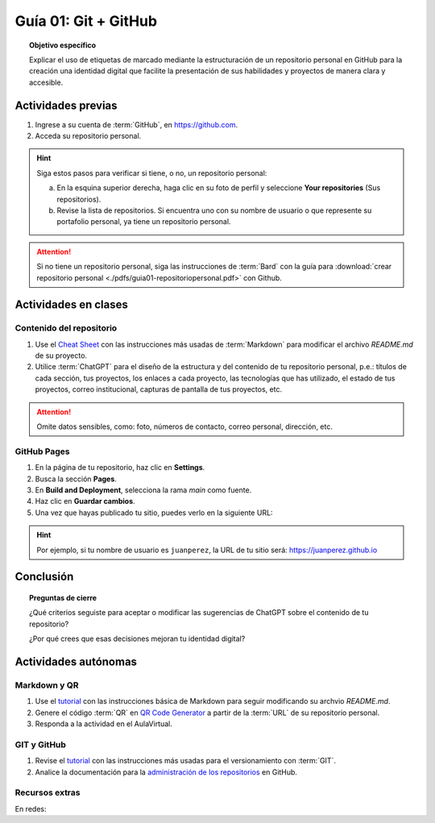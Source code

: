 ..
   Copyright (c) 2025 Allan Avendaño Sudario
   Licensed under Creative Commons Attribution-ShareAlike 4.0 International License
   SPDX-License-Identifier: CC-BY-SA-4.0

=====================
Guía 01: Git + GitHub
=====================

.. topic:: Objetivo específico
    :class: objetivo

    Explicar el uso de etiquetas de marcado mediante la estructuración de un repositorio personal en GitHub para la creación una identidad digital que facilite la presentación de sus habilidades y proyectos de manera clara y accesible.

Actividades previas
=====================

1. Ingrese a su cuenta de :term:`GitHub`, en `https://github.com <https://github.com>`_.
2. Acceda su repositorio personal. 
   
.. hint::

    Siga estos pasos para verificar si tiene, o no, un repositorio personal: 
    
    a) En la esquina superior derecha, haga clic en su foto de perfil y seleccione **Your repositories** (Sus repositorios).
    b) Revise la lista de repositorios. Si encuentra uno con su nombre de usuario o que represente su portafolio personal, ya tiene un repositorio personal.

.. attention::

    Si no tiene un repositorio personal, siga las instrucciones de :term:`Bard` con la guía para :download:`crear repositorio personal <./pdfs/guia01-repositoriopersonal.pdf>` con Github.

Actividades en clases
=====================

Contenido del repositorio
-------------------------

1. Use el `Cheat Sheet <https://www.markdownguide.org/cheat-sheet/>`_ con las instrucciones más usadas de :term:`Markdown` para modificar el archivo *README.md* de su proyecto.
2. Utilice :term:`ChatGPT` para el diseño de la estructura y del contenido de tu repositorio personal, p.e.: títulos de cada sección, tus proyectos, los enlaces a cada proyecto, las tecnologías que has utilizado, el estado de tus proyectos, correo institucional, capturas de pantalla de tus proyectos, etc. 
   
.. attention::

   Omite datos sensibles, como: foto, números de contacto, correo personal, dirección, etc.

GitHub Pages
------------

1. En la página de tu repositorio, haz clic en **Settings**.
2. Busca la sección **Pages**.
3. En **Build and Deployment**, selecciona la rama `main` como fuente.
4. Haz clic en **Guardar cambios**.
5. Una vez que hayas publicado tu sitio, puedes verlo en la siguiente URL: 
   
.. centered:: :literal:`https://[Tu nombre de usuario].github.io`.


.. hint::

    Por ejemplo, si tu nombre de usuario es :literal:`juanperez`, la URL de tu sitio será: https://juanperez.github.io


Conclusión
==========

.. topic:: Preguntas de cierre

    ¿Qué criterios seguiste para aceptar o modificar las sugerencias de ChatGPT sobre el contenido de tu repositorio?
    
    ¿Por qué crees que esas decisiones mejoran tu identidad digital?


Actividades autónomas
=====================

Markdown y QR
------------------------------

1. Use el `tutorial <https://www.markdownguide.org/basic-syntax/>`_ con las instrucciones básica de Markdown para seguir modificando su archvio *README.md*.
2. Genere el código :term:`QR` en `QR Code Generator <https://br.qr-code-generator.com/>`_ a partir de la :term:`URL` de su repositorio personal.
3. Responda a la actividad en el AulaVirtual.

GIT y GitHub
------------------------------

1. Revise el `tutorial <https://www.edureka.co/blog/git-tutorial/>`_ con las instrucciones más usadas para el versionamiento con :term:`GIT`.
2. Analice la documentación para la `administración de los repositorios <https://docs.github.com/es/repositories>`_ en GitHub.


Recursos extras
------------------------------

En redes:

.. raw:: html

    <blockquote class="twitter-tweet"><p lang="en" dir="ltr"><a href="https://x.com/alexxubyte/status/1708145139515109449">Tweet from @alexxubyte</a>
    <img alt="" src="https://pbs.twimg.com/media/F7SM78-bgAAKd6h?format=jpg" width="65%" height="auto" class="align-center"></p>
    </blockquote>